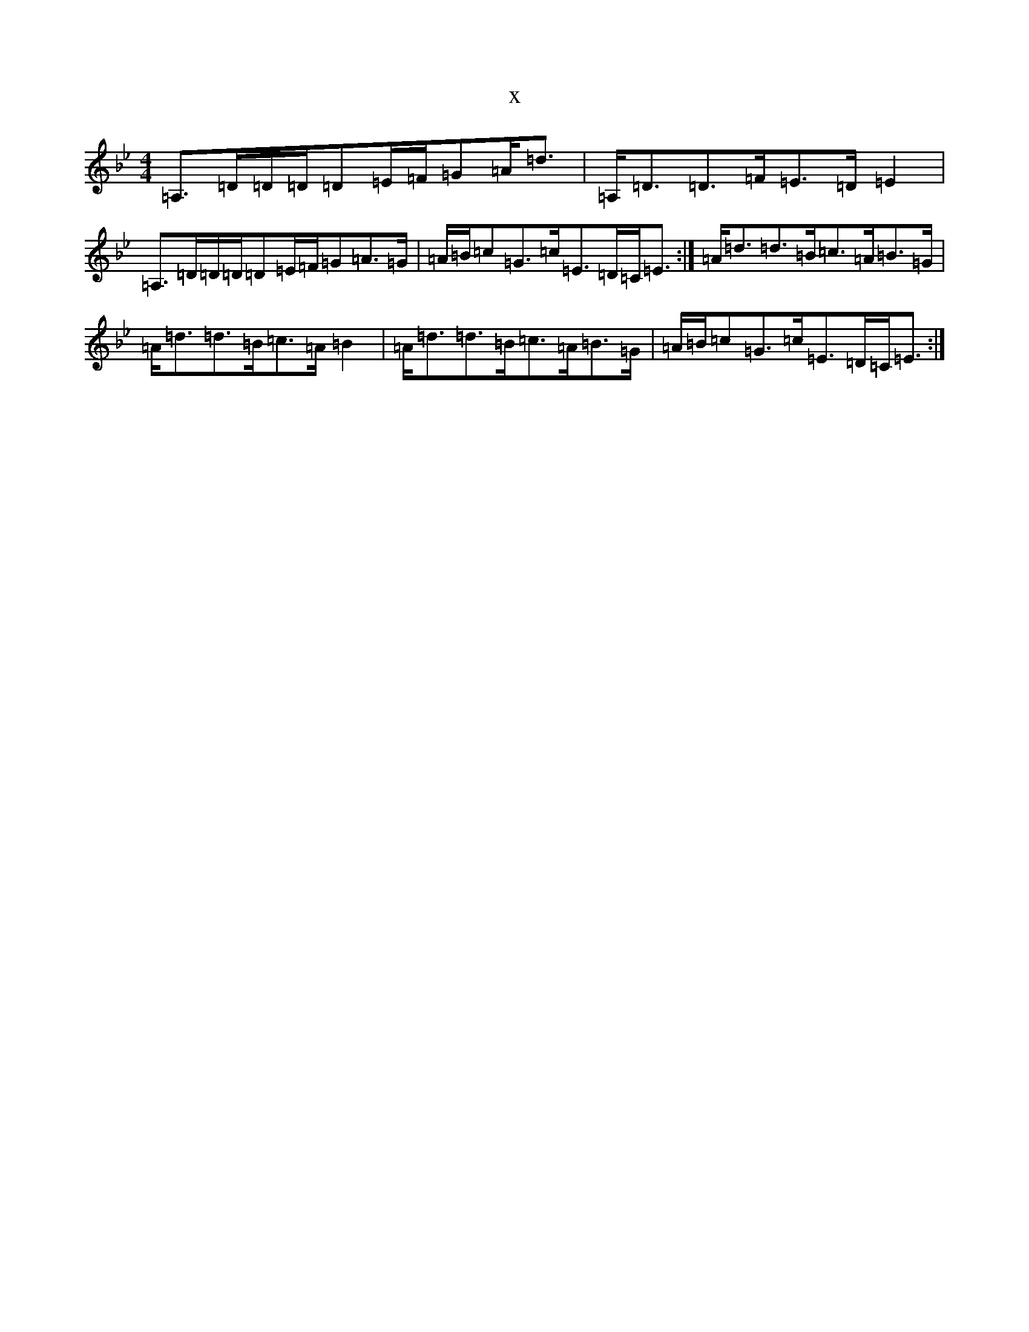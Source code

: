X:7576
T:x
L:1/8
M:4/4
K: C Dorian
=A,>=D=D/2=D/2=D=E/2=F/2=G=A<=d|=A,<=D=D>=F=E>=D=E2|=A,>=D=D/2=D/2=D=E/2=F/2=G=A>=G|=A/2=B/2=c=G>=c=E>=D=C<=E:|=A<=d=d>=B=c>=A=B>=G|=A<=d=d>=B=c>=A=B2|=A<=d=d>=B=c>=A=B>=G|=A/2=B/2=c=G>=c=E>=D=C<=E:|